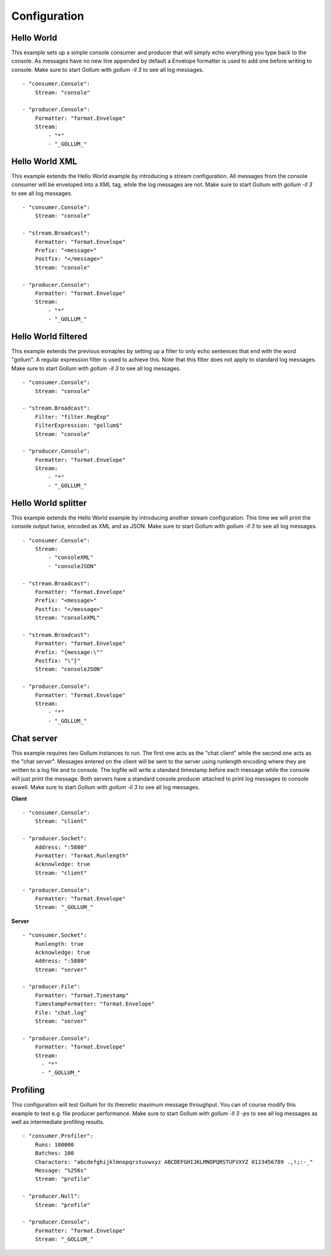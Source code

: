 Configuration
=============

Hello World
-----------

This example sets up a simple console consumer and producer that will simply echo everything you type back to the console.
As messages have no new line appended by default a Envelope formatter is used to add one before writing to console.
Make sure to start Gollum with `gollum -ll 3` to see all log messages.

::

  - "consumer.Console":
      Stream: "console"

  - "producer.Console":
      Formatter: "format.Envelope"
      Stream:
          - "*"
          - "_GOLLUM_"

Hello World XML
---------------

This example extends the Hello World example by introducing a stream configuration.
All messages from the console consumer will be enveloped into a XML tag, while the log messages are not.
Make sure to start Gollum with `gollum -ll 3` to see all log messages.

::

  - "consumer.Console":
      Stream: "console"

  - "stream.Broadcast":
      Formatter: "format.Envelope"
      Prefix: "<message>"
      Postfix: "</message>"
      Stream: "console"

  - "producer.Console":
      Formatter: "format.Envelope"
      Stream:
          - "*"
          - "_GOLLUM_"

Hello World filtered
--------------------

This example extends the previous exmaples by setting up a filter to only echo sentences that end with the word "gollum".
A regular expression filter is used to achieve this.
Note that this filter does not apply to standard log messages.
Make sure to start Gollum with `gollum -ll 3` to see all log messages.

::

  - "consumer.Console":
      Stream: "console"

  - "stream.Broadcast":
      Filter: "filter.RegExp"
      FilterExpression: "gollum$"
      Stream: "console"

  - "producer.Console":
      Formatter: "format.Envelope"
      Stream:
          - "*"
          - "_GOLLUM_"

Hello World splitter
--------------------

This example extends the Hello World example by introducing another stream configuration.
This time we will print the console output twice, encoded as XML and as JSON.
Make sure to start Gollum with `gollum -ll 3` to see all log messages.

::

  - "consumer.Console":
      Stream:
          - "consoleXML"
          - "consoleJSON"

  - "stream.Broadcast":
      Formatter: "format.Envelope"
      Prefix: "<message>"
      Postfix: "</message>"
      Stream: "consoleXML"

  - "stream.Broadcast":
      Formatter: "format.Envelope"
      Prefix: "{message:\""
      Postfix: "\"}"
      Stream: "consoleJSON"

  - "producer.Console":
      Formatter: "format.Envelope"
      Stream:
          - "*"
          - "_GOLLUM_"

Chat server
-----------

This example requires two Gollum instances to run.
The first one acts as the "chat client" while the second one acts as the "chat server".
Messages entered on the client will be sent to the server using runlength encoding where they are written to a log file and to console.
The logfile will write a standard timestamp before each message while the console will just print the message.
Both servers have a standard console producer attached to print log messages to console aswell.
Make sure to start Gollum with `gollum -ll 3` to see all log messages.

**Client**
::

  - "consumer.Console":
      Stream: "client"

  - "producer.Socket":
      Address: ":5880"
      Formatter: "format.Runlength"
      Acknowledge: true
      Stream: "client"

  - "producer.Console":
      Formatter: "format.Envelope"
      Stream: "_GOLLUM_"

**Server**
::

  - "consumer.Socket":
      Runlength: true
      Acknowledge: true
      Address: ":5880"
      Stream: "server"

  - "producer.File":
      Formatter: "format.Timestamp"
      TimestampFormatter: "format.Envelope"
      File: "chat.log"
      Stream: "server"

  - "producer.Console":
      Formatter: "format.Envelope"
      Stream:
        - "*"
        - "_GOLLUM_"

Profiling
---------

This configuration will test Gollum for its theoretic maximum message throughput.
You can of course modify this example to test e.g. file producer performance.
Make sure to start Gollum with `gollum -ll 3 -ps` to see all log messages as well as intermediate profiling results.

::

  - "consumer.Profiler":
      Runs: 100000
      Batches: 100
      Characters: "abcdefghijklmnopqrstuvwxyz ABCDEFGHIJKLMNOPQRSTUFVXYZ 0123456789 .,!;:-_"
      Message: "%256s"
      Stream: "profile"

  - "producer.Null":
      Stream: "profile"

  - "producer.Console":
      Formatter: "format.Envelope"
      Stream: "_GOLLUM_"
